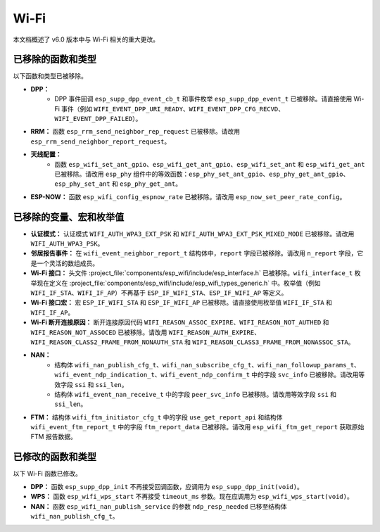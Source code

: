Wi-Fi
=====

本文档概述了 v6.0 版本中与 Wi-Fi 相关的重大更改。

已移除的函数和类型
-------------------

以下函数和类型已被移除。

- **DPP：**
    - DPP 事件回调 ``esp_supp_dpp_event_cb_t`` 和事件枚举 ``esp_supp_dpp_event_t`` 已被移除。请直接使用 Wi-Fi 事件（例如 ``WIFI_EVENT_DPP_URI_READY``、``WIFI_EVENT_DPP_CFG_RECVD``、``WIFI_EVENT_DPP_FAILED``）。

- **RRM：** 函数 ``esp_rrm_send_neighbor_rep_request`` 已被移除。请改用 ``esp_rrm_send_neighbor_report_request``。

- **天线配置：**
    - 函数 ``esp_wifi_set_ant_gpio``、``esp_wifi_get_ant_gpio``、``esp_wifi_set_ant`` 和 ``esp_wifi_get_ant`` 已被移除。请改用 ``esp_phy`` 组件中的等效函数：``esp_phy_set_ant_gpio``、``esp_phy_get_ant_gpio``、``esp_phy_set_ant`` 和 ``esp_phy_get_ant``。

- **ESP-NOW：** 函数 ``esp_wifi_config_espnow_rate`` 已被移除。请改用 ``esp_now_set_peer_rate_config``。

已移除的变量、宏和枚举值
---------------------------

- **认证模式：** 认证模式 ``WIFI_AUTH_WPA3_EXT_PSK`` 和 ``WIFI_AUTH_WPA3_EXT_PSK_MIXED_MODE`` 已被移除。请改用 ``WIFI_AUTH_WPA3_PSK``。

- **邻居报告事件：** 在 ``wifi_event_neighbor_report_t`` 结构体中，``report`` 字段已被移除。请改用 ``n_report`` 字段，它是一个灵活的数组成员。

- **Wi-Fi 接口：** 头文件 :project_file:`components/esp_wifi/include/esp_interface.h` 已被移除。``wifi_interface_t`` 枚举现在定义在 :project_file:`components/esp_wifi/include/esp_wifi_types_generic.h` 中。枚举值（例如 ``WIFI_IF_STA``、``WIFI_IF_AP``）不再基于 ``ESP_IF_WIFI_STA``、``ESP_IF_WIFI_AP`` 等定义。

- **Wi-Fi 接口宏：** 宏 ``ESP_IF_WIFI_STA`` 和 ``ESP_IF_WIFI_AP`` 已被移除。请直接使用枚举值 ``WIFI_IF_STA`` 和 ``WIFI_IF_AP``。

- **Wi-Fi 断开连接原因：** 断开连接原因代码 ``WIFI_REASON_ASSOC_EXPIRE``、``WIFI_REASON_NOT_AUTHED`` 和 ``WIFI_REASON_NOT_ASSOCED`` 已被移除。请改用 ``WIFI_REASON_AUTH_EXPIRE``、``WIFI_REASON_CLASS2_FRAME_FROM_NONAUTH_STA`` 和 ``WIFI_REASON_CLASS3_FRAME_FROM_NONASSOC_STA``。

- **NAN：**
    - 结构体 ``wifi_nan_publish_cfg_t``、``wifi_nan_subscribe_cfg_t``、``wifi_nan_followup_params_t``、``wifi_event_ndp_indication_t``、``wifi_event_ndp_confirm_t`` 中的字段 ``svc_info`` 已被移除。请改用等效字段 ``ssi`` 和 ``ssi_len``。
    - 结构体 ``wifi_event_nan_receive_t`` 中的字段 ``peer_svc_info`` 已被移除。请改用等效字段 ``ssi`` 和 ``ssi_len``。

- **FTM：** 结构体 ``wifi_ftm_initiator_cfg_t`` 中的字段 ``use_get_report_api`` 和结构体 ``wifi_event_ftm_report_t`` 中的字段 ``ftm_report_data`` 已被移除。请改用 ``esp_wifi_ftm_get_report`` 获取原始 FTM 报告数据。

已修改的函数和类型
-------------------

以下 Wi-Fi 函数已修改。

- **DPP：** 函数 ``esp_supp_dpp_init`` 不再接受回调函数，应调用为 ``esp_supp_dpp_init(void)``。

- **WPS：** 函数 ``esp_wifi_wps_start`` 不再接受 ``timeout_ms`` 参数。现在应调用为 ``esp_wifi_wps_start(void)``。

- **NAN：** 函数 ``esp_wifi_nan_publish_service`` 的参数 ``ndp_resp_needed`` 已移至结构体 ``wifi_nan_publish_cfg_t``。

